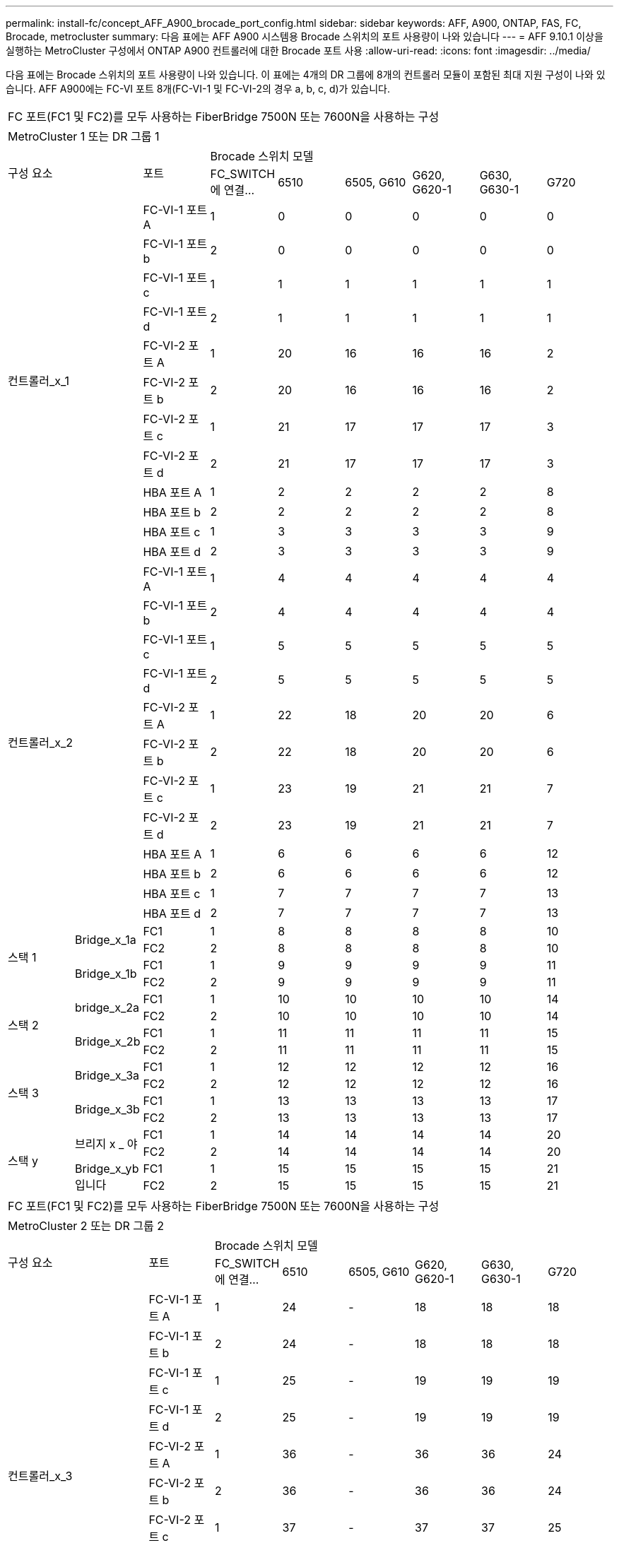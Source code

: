 ---
permalink: install-fc/concept_AFF_A900_brocade_port_config.html 
sidebar: sidebar 
keywords: AFF, A900, ONTAP, FAS, FC, Brocade, metrocluster 
summary: 다음 표에는 AFF A900 시스템용 Brocade 스위치의 포트 사용량이 나와 있습니다 
---
= AFF 9.10.1 이상을 실행하는 MetroCluster 구성에서 ONTAP A900 컨트롤러에 대한 Brocade 포트 사용
:allow-uri-read: 
:icons: font
:imagesdir: ../media/


다음 표에는 Brocade 스위치의 포트 사용량이 나와 있습니다. 이 표에는 4개의 DR 그룹에 8개의 컨트롤러 모듈이 포함된 최대 지원 구성이 나와 있습니다. AFF A900에는 FC-VI 포트 8개(FC-VI-1 및 FC-VI-2의 경우 a, b, c, d)가 있습니다.

|===


9+| FC 포트(FC1 및 FC2)를 모두 사용하는 FiberBridge 7500N 또는 7600N을 사용하는 구성 


9+| MetroCluster 1 또는 DR 그룹 1 


2.2+| 구성 요소 .2+| 포트 6+| Brocade 스위치 모델 


| FC_SWITCH에 연결... | 6510 | 6505, G610 | G620, G620-1 | G630, G630-1 | G720 


2.12+| 컨트롤러_x_1 | FC-VI-1 포트 A | 1 | 0 | 0 | 0 | 0 | 0 


| FC-VI-1 포트 b | 2 | 0 | 0 | 0 | 0 | 0 


| FC-VI-1 포트 c | 1 | 1 | 1 | 1 | 1 | 1 


| FC-VI-1 포트 d | 2 | 1 | 1 | 1 | 1 | 1 


| FC-VI-2 포트 A | 1 | 20 | 16 | 16 | 16 | 2 


| FC-VI-2 포트 b | 2 | 20 | 16 | 16 | 16 | 2 


| FC-VI-2 포트 c | 1 | 21 | 17 | 17 | 17 | 3 


| FC-VI-2 포트 d | 2 | 21 | 17 | 17 | 17 | 3 


| HBA 포트 A | 1 | 2 | 2 | 2 | 2 | 8 


| HBA 포트 b | 2 | 2 | 2 | 2 | 2 | 8 


| HBA 포트 c | 1 | 3 | 3 | 3 | 3 | 9 


| HBA 포트 d | 2 | 3 | 3 | 3 | 3 | 9 


2.12+| 컨트롤러_x_2 | FC-VI-1 포트 A | 1 | 4 | 4 | 4 | 4 | 4 


| FC-VI-1 포트 b | 2 | 4 | 4 | 4 | 4 | 4 


| FC-VI-1 포트 c | 1 | 5 | 5 | 5 | 5 | 5 


| FC-VI-1 포트 d | 2 | 5 | 5 | 5 | 5 | 5 


| FC-VI-2 포트 A | 1 | 22 | 18 | 20 | 20 | 6 


| FC-VI-2 포트 b | 2 | 22 | 18 | 20 | 20 | 6 


| FC-VI-2 포트 c | 1 | 23 | 19 | 21 | 21 | 7 


| FC-VI-2 포트 d | 2 | 23 | 19 | 21 | 21 | 7 


| HBA 포트 A | 1 | 6 | 6 | 6 | 6 | 12 


| HBA 포트 b | 2 | 6 | 6 | 6 | 6 | 12 


| HBA 포트 c | 1 | 7 | 7 | 7 | 7 | 13 


| HBA 포트 d | 2 | 7 | 7 | 7 | 7 | 13 


.4+| 스택 1 .2+| Bridge_x_1a | FC1 | 1 | 8 | 8 | 8 | 8 | 10 


| FC2 | 2 | 8 | 8 | 8 | 8 | 10 


.2+| Bridge_x_1b | FC1 | 1 | 9 | 9 | 9 | 9 | 11 


| FC2 | 2 | 9 | 9 | 9 | 9 | 11 


.4+| 스택 2 .2+| bridge_x_2a | FC1 | 1 | 10 | 10 | 10 | 10 | 14 


| FC2 | 2 | 10 | 10 | 10 | 10 | 14 


.2+| Bridge_x_2b | FC1 | 1 | 11 | 11 | 11 | 11 | 15 


| FC2 | 2 | 11 | 11 | 11 | 11 | 15 


.4+| 스택 3 .2+| Bridge_x_3a | FC1 | 1 | 12 | 12 | 12 | 12 | 16 


| FC2 | 2 | 12 | 12 | 12 | 12 | 16 


.2+| Bridge_x_3b | FC1 | 1 | 13 | 13 | 13 | 13 | 17 


| FC2 | 2 | 13 | 13 | 13 | 13 | 17 


.4+| 스택 y .2+| 브리지 x _ 야 | FC1 | 1 | 14 | 14 | 14 | 14 | 20 


| FC2 | 2 | 14 | 14 | 14 | 14 | 20 


.2+| Bridge_x_yb입니다 | FC1 | 1 | 15 | 15 | 15 | 15 | 21 


| FC2 | 2 | 15 | 15 | 15 | 15 | 21 


 a| 

NOTE: 6510 스위치의 16-19번 포트에 추가 브리지를 연결할 수 있습니다.

|===
|===


9+| FC 포트(FC1 및 FC2)를 모두 사용하는 FiberBridge 7500N 또는 7600N을 사용하는 구성 


9+| MetroCluster 2 또는 DR 그룹 2 


2.2+| 구성 요소 .2+| 포트 6+| Brocade 스위치 모델 


| FC_SWITCH에 연결... | 6510 | 6505, G610 | G620, G620-1 | G630, G630-1 | G720 


2.12+| 컨트롤러_x_3 | FC-VI-1 포트 A | 1 | 24 | - | 18 | 18 | 18 


| FC-VI-1 포트 b | 2 | 24 | - | 18 | 18 | 18 


| FC-VI-1 포트 c | 1 | 25 | - | 19 | 19 | 19 


| FC-VI-1 포트 d | 2 | 25 | - | 19 | 19 | 19 


| FC-VI-2 포트 A | 1 | 36 | - | 36 | 36 | 24 


| FC-VI-2 포트 b | 2 | 36 | - | 36 | 36 | 24 


| FC-VI-2 포트 c | 1 | 37 | - | 37 | 37 | 25 


| FC-VI-2 포트 d | 2 | 37 | - | 37 | 37 | 25 


| HBA 포트 A | 1 | 26 | - | 24 | 24 | 26 


| HBA 포트 b | 2 | 26 | - | 24 | 24 | 26 


| HBA 포트 c | 1 | 27 | - | 25 | 25 | 27 


| HBA 포트 d | 2 | 27 | - | 25 | 25 | 27 


2.12+| 컨트롤러_x_4 | FC-VI-1 포트 A | 1 | 28 | - | 22 | 22 | 22 


| FC-VI-1 포트 b | 2 | 28 | - | 22 | 22 | 22 


| FC-VI-1 포트 c | 1 | 29 | - | 23 | 23 | 23 


| FC-VI-1 포트 d | 2 | 29 | - | 23 | 23 | 23 


| FC-VI-2 포트 A | 1 | 38 | - | 38 | 38 | 28 


| FC-VI-2 포트 b | 2 | 38 | - | 38 | 38 | 28 


| FC-VI-2 포트 c | 1 | 39 | - | 39 | 39 | 29 


| FC-VI-2 포트 d | 2 | 39 | - | 39 | 39 | 29 


| HBA 포트 A | 1 | 30 | - | 28 | 28 | 30 


| HBA 포트 b | 2 | 30 | - | 28 | 28 | 30 


| HBA 포트 c | 1 | 31 | - | 29 | 29 | 31 


| HBA 포트 d | 2 | 31 | - | 29 | 29 | 31 


.4+| 스택 1 .2+| Bridge_x_51A | FC1 | 1 | 32 | - | 26 | 26 | 32 


| FC2 | 2 | 32 | - | 26 | 26 | 32 


.2+| Bridge_x_51b | FC1 | 1 | 33 | - | 27 | 27 | 33 


| FC2 | 2 | 33 | - | 27 | 27 | 33 


.4+| 스택 2 .2+| Bridge_x_52A | FC1 | 1 | 34 | - | 30 | 30 | 34 


| FC2 | 2 | 34 | - | 30 | 30 | 34 


.2+| Bridge_x_52b | FC1 | 1 | 35 | - | 31 | 31 | 35 


| FC2 | 2 | 35 | - | 31 | 31 | 35 


.4+| 스택 3 .2+| Bridge_x_53a | FC1 | 1 | - | - | 32 | 32 | 36 


| FC2 | 2 | - | - | 32 | 32 | 36 


.2+| Bridge_x_53B | FC1 | 1 | - | - | 33 | 33 | 37 


| FC2 | 2 | - | - | 33 | 33 | 37 


.4+| 스택 y .2+| 브리지 x _ 5ya | FC1 | 1 | - | - | 34 | 34 | 38 


| FC2 | 2 | - | - | 34 | 34 | 38 


.2+| Bridge_x_5yb | FC1 | 1 | - | - | 35 | 35 | 39 


| FC2 | 2 | - | - | 35 | 35 | 39 


 a| 

NOTE: MetroCluster 2 또는 DR 2는 6510 스위치가 있는 2개의 브리지 스택만 지원합니다.



 a| 

NOTE: MetroCluster 2 또는 DR 2는 6505, G610 스위치에서 지원되지 않습니다.

|===
|===


5+| FC 포트(FC1 및 FC2)를 모두 사용하는 FiberBridge 7500N 또는 7600N을 사용하는 구성 


5+| MetroCluster 3 또는 DR 그룹 3 


2.2+| 구성 요소 .2+| 포트 2+| Brocade 스위치 모델 


| FC_SWITCH에 연결... | G630, G630-1 


2.12+| 컨트롤러_x_5 | FC-VI-1 포트 A | 1 | 48 


| FC-VI-1 포트 b | 2 | 48 


| FC-VI-1 포트 c | 1 | 49 


| FC-VI-1 포트 d | 2 | 49 


| FC-VI-2 포트 A | 1 | 64 


| FC-VI-2 포트 b | 2 | 64 


| FC-VI-2 포트 c | 1 | 65 


| FC-VI-2 포트 d | 2 | 65 


| HBA 포트 A | 1 | 50 


| HBA 포트 b | 2 | 50 


| HBA 포트 c | 1 | 51 


| HBA 포트 d | 2 | 51 


2.12+| 컨트롤러_x_6 | FC-VI-1 포트 A | 1 | 52 


| FC-VI-1 포트 b | 2 | 52 


| FC-VI-1 포트 c | 1 | 53 


| FC-VI-1 포트 d | 2 | 53 


| FC-VI-2 포트 A | 1 | 68 


| FC-VI-2 포트 b | 2 | 68 


| FC-VI-2 포트 c | 1 | 69 


| FC-VI-2 포트 d | 2 | 69 


| HBA 포트 A | 1 | 54 


| HBA 포트 b | 2 | 54 


| HBA 포트 c | 1 | 55 


| HBA 포트 d | 2 | 55 


.4+| 스택 1 .2+| Bridge_x_1a | FC1 | 1 | 56 


| FC2 | 2 | 56 


.2+| Bridge_x_1b | FC1 | 1 | 57 


| FC2 | 2 | 57 


.4+| 스택 2 .2+| bridge_x_2a | FC1 | 1 | 58 


| FC2 | 2 | 58 


.2+| Bridge_x_2b | FC1 | 1 | 59 


| FC2 | 2 | 59 


.4+| 스택 3 .2+| Bridge_x_3a | FC1 | 1 | 60 


| FC2 | 2 | 60 


.2+| Bridge_x_3b | FC1 | 1 | 61 


| FC2 | 2 | 61 


.4+| 스택 y .2+| 브리지 x _ 야 | FC1 | 1 | 62 


| FC2 | 2 | 62 


.2+| Bridge_x_yb입니다 | FC1 | 1 | 63 


| FC2 | 2 | 63 
|===
|===


5+| FC 포트(FC1 및 FC2)를 모두 사용하는 FiberBridge 7500N 또는 7600N을 사용하는 구성 


5+| MetroCluster 4 또는 DR 그룹 4 


2.2+| 구성 요소 .2+| 포트 2+| Brocade 스위치 모델 


| FC_SWITCH에 연결... | G630, G630-1 


2.12+| 컨트롤러_x_7 | FC-VI-1 포트 A | 1 | 66 


| FC-VI-1 포트 b | 2 | 66 


| FC-VI-1 포트 c | 1 | 67 


| FC-VI-1 포트 d | 2 | 67 


| FC-VI-2 포트 A | 1 | 84 


| FC-VI-2 포트 b | 2 | 84 


| FC-VI-2 포트 c | 1 | 85 


| FC-VI-2 포트 d | 2 | 85 


| HBA 포트 A | 1 | 72 


| HBA 포트 b | 2 | 72 


| HBA 포트 c | 1 | 73 


| HBA 포트 d | 2 | 73 


2.12+| 컨트롤러_x_8 | FC-VI-1 포트 A | 1 | 70 


| FC-VI-1 포트 b | 2 | 70 


| FC-VI-1 포트 c | 1 | 71 


| FC-VI-1 포트 d | 2 | 71 


| FC-VI-2 포트 A | 1 | 86 


| FC-VI-2 포트 b | 2 | 86 


| FC-VI-2 포트 c | 1 | 87 


| FC-VI-2 포트 d | 2 | 87 


| HBA 포트 A | 1 | 76 


| HBA 포트 b | 2 | 76 


| HBA 포트 c | 1 | 77 


| HBA 포트 d | 2 | 77 


.4+| 스택 1 .2+| Bridge_x_51A | FC1 | 1 | 74 


| FC2 | 2 | 74 


.2+| Bridge_x_51b | FC1 | 1 | 75를 


| FC2 | 2 | 75를 


.4+| 스택 2 .2+| Bridge_x_52A | FC1 | 1 | 78 


| FC2 | 2 | 78 


.2+| Bridge_x_52b | FC1 | 1 | 79 


| FC2 | 2 | 79 


.4+| 스택 3 .2+| Bridge_x_53a | FC1 | 1 | 80 


| FC2 | 2 | 80 


.2+| Bridge_x_53B | FC1 | 1 | 81 


| FC2 | 2 | 81 


.4+| 스택 y .2+| 브리지 x _ 5ya | FC1 | 1 | 82 


| FC2 | 2 | 82 


.2+| Bridge_x_5yb | FC1 | 1 | 83 


| FC2 | 2 | 83 
|===